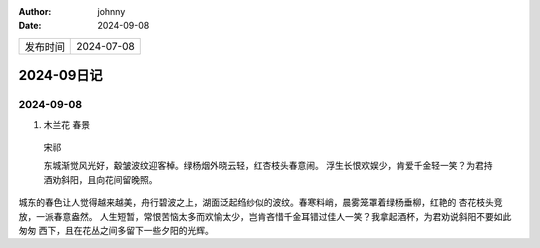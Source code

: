 :author: johnny
:date: 2024-09-08

.. list-table::

    * - 发布时间
      - 2024-07-08

2024-09日记
^^^^^^^^^^^^^^^^^^^^

2024-09-08
===============

#. 木兰花 春景

  宋祁

  东城渐觉风光好，觳皱波纹迎客棹。绿杨烟外晓云轻，红杏枝头春意闹。
  浮生长恨欢娱少，肯爱千金轻一笑？为君持酒劝斜阳，且向花间留晚照。

城东的春色让人觉得越来越美，舟行碧波之上，湖面泛起绉纱似的波纹。春寒料峭，晨雾笼罩着绿杨垂柳，红艳的
杏花枝头竞放，一派春意盎然。
人生短暂，常恨苦恼太多而欢愉太少，岂肯吝惜千金耳错过佳人一笑？我拿起酒杯，为君劝说斜阳不要如此匆匆
西下，且在花丛之间多留下一些夕阳的光辉。
    